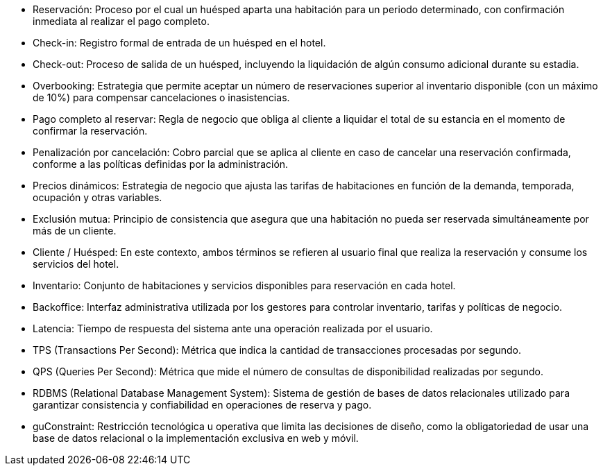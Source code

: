 


- Reservación: Proceso por el cual un huésped aparta una habitación para un periodo determinado, con confirmación inmediata al realizar el pago completo.
- Check-in: Registro formal de entrada de un huésped en el hotel.
- Check-out: Proceso de salida de un huésped, incluyendo la liquidación de algún consumo adicional durante su estadia.
- Overbooking: Estrategia que permite aceptar un número de reservaciones superior al inventario disponible (con un máximo de 10%) para compensar cancelaciones o inasistencias.
- Pago completo al reservar: Regla de negocio que obliga al cliente a liquidar el total de su estancia en el momento de confirmar la reservación.
- Penalización por cancelación: Cobro parcial que se aplica al cliente en caso de cancelar una reservación confirmada, conforme a las políticas definidas por la administración.
- Precios dinámicos: Estrategia de negocio que ajusta las tarifas de habitaciones en función de la demanda, temporada, ocupación y otras variables.
- Exclusión mutua: Principio de consistencia que asegura que una habitación no pueda ser reservada simultáneamente por más de un cliente.
- Cliente / Huésped: En este contexto, ambos términos se refieren al usuario final que realiza la reservación y consume los servicios del hotel.
- Inventario: Conjunto de habitaciones y servicios disponibles para reservación en cada hotel.
- Backoffice: Interfaz administrativa utilizada por los gestores para controlar inventario, tarifas y políticas de negocio.
- Latencia: Tiempo de respuesta del sistema ante una operación realizada por el usuario.
- TPS (Transactions Per Second): Métrica que indica la cantidad de transacciones procesadas por segundo.
- QPS (Queries Per Second): Métrica que mide el número de consultas de disponibilidad realizadas por segundo.
- RDBMS (Relational Database Management System): Sistema de gestión de bases de datos relacionales utilizado para garantizar consistencia y confiabilidad en operaciones de reserva y pago.
- guConstraint: Restricción tecnológica u operativa que limita las decisiones de diseño, como la obligatoriedad de usar una base de datos relacional o la implementación exclusiva en web y móvil.
